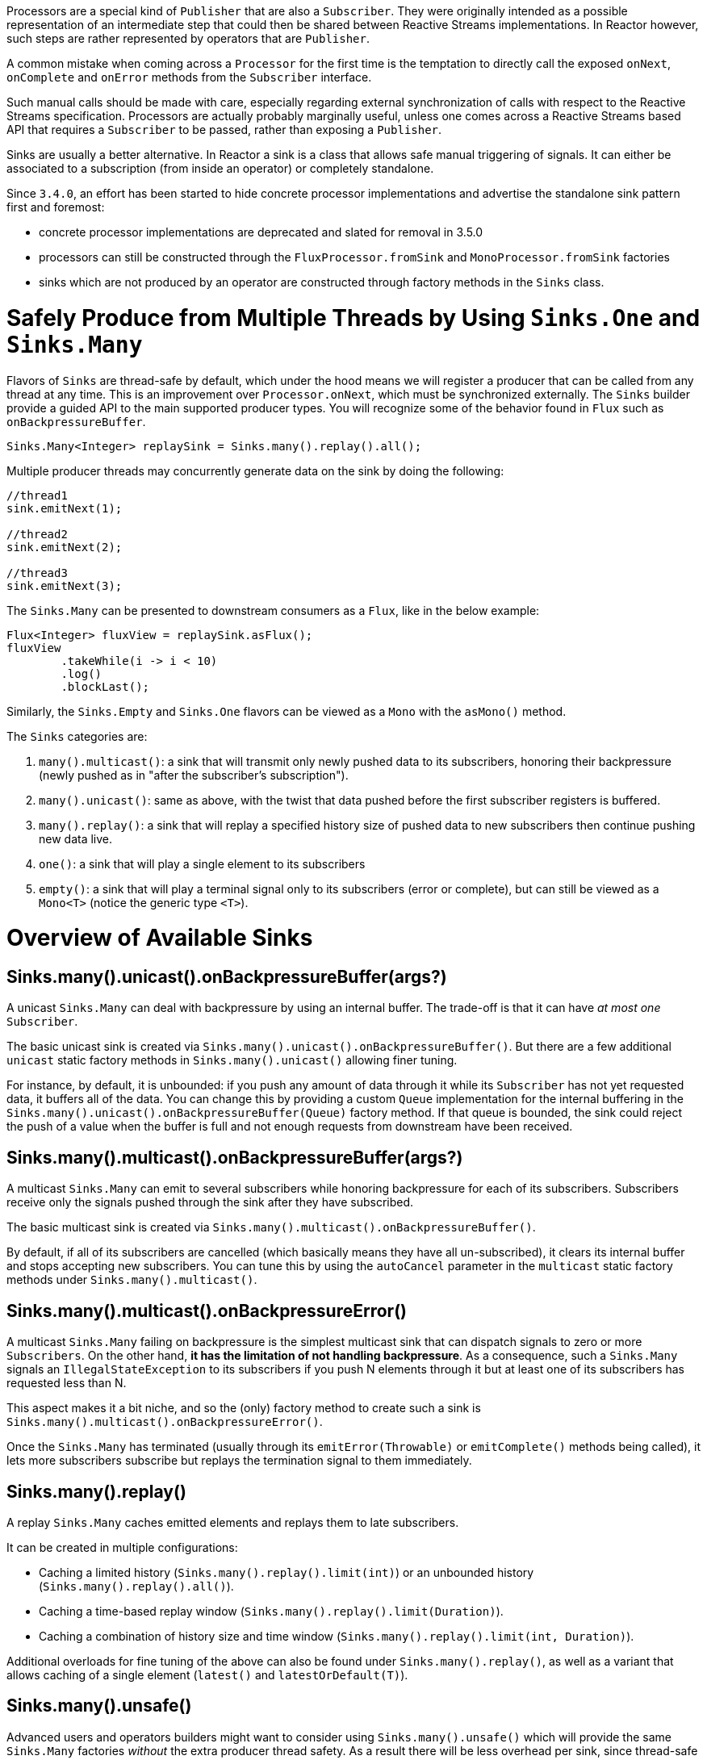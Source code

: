 Processors are a special kind of `Publisher` that are also a `Subscriber`.
They were originally intended as a possible representation of an intermediate step that
could then be shared between Reactive Streams implementations.
In Reactor however, such steps are rather represented by operators that are `Publisher`.

A common mistake when coming across a `Processor` for the first time is the temptation to
directly call the exposed `onNext`, `onComplete` and `onError` methods from the `Subscriber` interface.

Such manual calls should be made with care, especially regarding external synchronization
of calls with respect to the Reactive Streams specification.
Processors are actually probably marginally useful, unless one comes across a Reactive Streams
based API that requires a `Subscriber` to be passed, rather than exposing a `Publisher`.

Sinks are usually a better alternative.
In Reactor a sink is a class that allows safe manual triggering of signals. It can either
be associated to a subscription (from inside an operator) or completely standalone.

Since `3.4.0`, an effort has been started to hide concrete processor implementations and
advertise the standalone sink pattern first and foremost:

 - concrete processor implementations are deprecated and slated for removal in 3.5.0
 - processors can still be constructed through the `FluxProcessor.fromSink` and `MonoProcessor.fromSink` factories
 - sinks which are not produced by an operator are constructed through factory methods in the `Sinks` class.

[[sinks]]
= Safely Produce from Multiple Threads by Using `Sinks.One` and `Sinks.Many`

Flavors of `Sinks` are thread-safe by default, which under the hood means we will register
a producer that can be called from any thread at any time.
This is an improvement over `Processor.onNext`, which must be synchronized externally.
The `Sinks` builder provide a guided API to the main supported producer types.
You will recognize some of the behavior found in `Flux` such as `onBackpressureBuffer`.

====
[source,java]
----
Sinks.Many<Integer> replaySink = Sinks.many().replay().all();
----
====

Multiple producer threads may concurrently generate data on the sink by doing the following:

====
[source,java]
----
//thread1
sink.emitNext(1);

//thread2
sink.emitNext(2);

//thread3
sink.emitNext(3);
----
====

The `Sinks.Many` can be presented to downstream consumers as a `Flux`, like in the below example:

====
[source,java]
----
Flux<Integer> fluxView = replaySink.asFlux();
fluxView
	.takeWhile(i -> i < 10)
	.log()
	.blockLast();
----
====

Similarly, the `Sinks.Empty` and `Sinks.One` flavors can be viewed as a `Mono` with the `asMono()` method.


The `Sinks` categories are:

. `many().multicast()`: a sink that will transmit only newly pushed data to its subscribers, honoring their backpressure (newly pushed as in "after the subscriber's subscription").
. `many().unicast()`: same as above, with the twist that data pushed before the first subscriber registers is buffered.
. `many().replay()`: a sink that will replay a specified history size of pushed data to new subscribers then continue pushing new data live.
. `one()`: a sink that will play a single element to its subscribers
. `empty()`: a sink that will play a terminal signal only to its subscribers (error or complete), but can still be viewed as a `Mono<T>` (notice the generic type `<T>`).

[[processor-overview]]
= Overview of Available Sinks

== Sinks.many().unicast().onBackpressureBuffer(args?)

A unicast `Sinks.Many` can deal with backpressure by using an internal buffer.
The trade-off is that it can have _at most one_ `Subscriber`.

The basic unicast sink is created via `Sinks.many().unicast().onBackpressureBuffer()`.
But there are a few additional `unicast` static factory methods in `Sinks.many().unicast()` allowing finer tuning.

For instance, by default, it is unbounded: if you push any amount of data through it while
its `Subscriber` has not yet requested data, it buffers all of the data.
You can change this by providing a custom `Queue` implementation for the internal
buffering in the `Sinks.many().unicast().onBackpressureBuffer(Queue)` factory method.
If that queue is bounded, the sink could reject the push of a value when the buffer
is full and not enough requests from downstream have been received.

== Sinks.many().multicast().onBackpressureBuffer(args?)

A multicast `Sinks.Many` can emit to several subscribers while honoring backpressure for each of its subscribers.
Subscribers receive only the signals pushed through the sink after they have subscribed.

The basic multicast sink is created via `Sinks.many().multicast().onBackpressureBuffer()`.

By default, if all of its subscribers are cancelled (which basically means they have all
un-subscribed), it clears its internal buffer and stops accepting new subscribers.
You can tune this by using the `autoCancel` parameter in the `multicast` static factory methods
under `Sinks.many().multicast()`.

== Sinks.many().multicast().onBackpressureError()

A multicast `Sinks.Many` failing on backpressure is the simplest multicast sink that can dispatch
signals to zero or more `Subscribers`.
On the other hand, *it has the limitation of not handling backpressure*.
As a consequence, such a `Sinks.Many` signals an `IllegalStateException` to its
subscribers if you push N elements through it but at least one of its subscribers has
requested less than N.

This aspect makes it a bit niche, and so the (only) factory method to create such a sink
is `Sinks.many().multicast().onBackpressureError()`.

Once the `Sinks.Many` has terminated (usually through its `emitError(Throwable)` or
`emitComplete()` methods being called), it lets more subscribers subscribe but replays the
termination signal to them immediately.

== Sinks.many().replay()

A replay `Sinks.Many` caches emitted elements and replays them to late subscribers.

It can be created in multiple configurations:

* Caching a limited history (`Sinks.many().replay().limit(int)`) or an unbounded history (`Sinks.many().replay().all()`).
* Caching a time-based replay window (`Sinks.many().replay().limit(Duration)`).
* Caching a combination of history size and time window (`Sinks.many().replay().limit(int, Duration)`).

Additional overloads for fine tuning of the above can also be found under `Sinks.many().replay()`, as well
as a variant that allows caching of a single element (`latest()` and `latestOrDefault(T)`).

== Sinks.many().unsafe()

Advanced users and operators builders might want to consider using `Sinks.many().unsafe()`
which will provide the same `Sinks.Many` factories _without_ the extra producer thread safety.
As a result there will be less overhead per sink, since thread-safe sinks have to serialize
signals using an extra container and a queue.
Library developers should not expose unsafe sinks but can use them internally in a controlled
calling environment where they can sequentially call the `emitNext`, `emitError` and `emitComplete`
operations and ensure external synchronization.

== Sinks.one()

This method directly construct a simple instance of `Sinks.One<T>`.
This flavor of `Sinks` is viewable as a `Mono` (through its `asMono()` view method), and
has slightly different `emit` methods to better convey this Mono-like semantics:

 * `emitValue(T value)` generates an `onNext(value)` signal and - in most implementations - will also trigger an implicit `onComplete()`
 * `emitEmpty()` generates an isolated `onComplete()` signal, intended as generating the equivalent of an empty `Mono`
 * `emitError(Throwable t)` generates an `onError(t)` signal

`Sinks.one()` accepts _one_ call of any of these methods, effectively generating a `Mono`
that either completed with a value, completed empty or failed.

== Sinks.empty()

This method directly constructs a simple instance of `Sinks.Empty<T>`.
This flavor of `Sinks` is like `Sinks.One<T>`, except it doesn't offer the `emitValue` method.

As a result, it can only generates a `Mono` that completes empty or fails.

The sink is still typed with a generic `<T>` despite being unable to trigger an `onNext`,
because it allows easy composition and inclusion in chains of operators that require a specific type.

